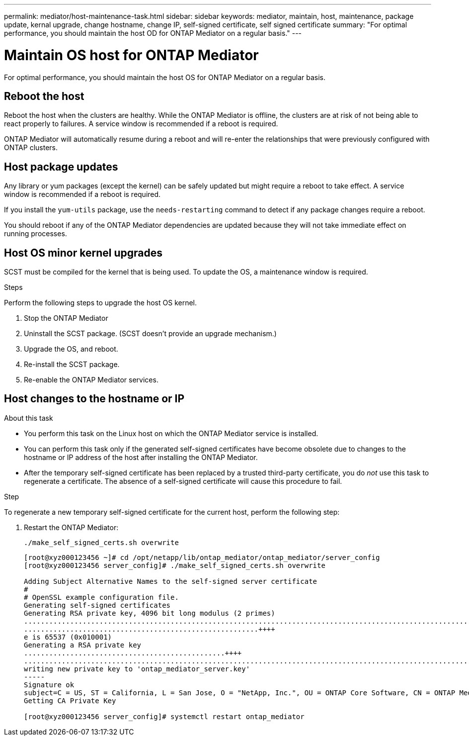 ---
permalink: mediator/host-maintenance-task.html
sidebar: sidebar
keywords: mediator, maintain, host, maintenance, package update, kernal upgrade, change hostname, change IP, self-signed certificate, self signed certificate
summary: "For optimal performance, you should maintain the host OD for ONTAP Mediator on a regular basis."
---

= Maintain OS host for ONTAP Mediator
:icons: font
:imagesdir: ../media/

[.lead]
For optimal performance, you should maintain the host OS for ONTAP Mediator on a regular basis.

== Reboot the host

Reboot the host when the clusters are healthy.  While the ONTAP Mediator is offline, the clusters are at risk of not being able to react properly to failures. A service window is recommended if a reboot is required.

ONTAP Mediator will automatically resume during a reboot and will re-enter the relationships that were previously configured with ONTAP clusters.

== Host package updates

Any library or yum packages (except the kernel) can be safely updated but might require a reboot to take effect.   A service window is recommended if a reboot is required.

If you install the `yum-utils` package, use the `needs-restarting` command to detect if any package changes require a reboot.

You should reboot if any of the ONTAP Mediator dependencies are updated because they will not take immediate effect on running processes.

== Host OS minor kernel upgrades

SCST must be compiled for the kernel that is being used.  To update the OS, a maintenance window is required.  

.Steps
Perform the following steps to upgrade the host OS kernel.

. Stop the ONTAP Mediator
. Uninstall the SCST package.  (SCST doesn't provide an upgrade mechanism.)
. Upgrade the OS, and reboot.
. Re-install the SCST package.
. Re-enable the ONTAP Mediator services.

== Host changes to the hostname or IP

.About this task

* You perform this task on the Linux host on which the ONTAP Mediator service is installed.
* You can perform this task only if the generated self-signed certificates have become obsolete due to changes to the hostname or IP address of the host after installing the ONTAP Mediator.
* After the temporary self-signed certificate has been replaced by a trusted third-party certificate, you do _not_ use this task to regenerate a certificate.  The absence of a self-signed certificate will cause this procedure to fail.

.Step

To regenerate a new temporary self-signed certificate for the current host, perform the following step:

. Restart the ONTAP Mediator:
+
`./make_self_signed_certs.sh overwrite`
+
----
[root@xyz000123456 ~]# cd /opt/netapp/lib/ontap_mediator/ontap_mediator/server_config
[root@xyz000123456 server_config]# ./make_self_signed_certs.sh overwrite

Adding Subject Alternative Names to the self-signed server certificate
#
# OpenSSL example configuration file.
Generating self-signed certificates
Generating RSA private key, 4096 bit long modulus (2 primes)
..................................................................................................................................................................++++
........................................................++++
e is 65537 (0x010001)
Generating a RSA private key
................................................++++
.............................................................................................................................................++++
writing new private key to 'ontap_mediator_server.key'
-----
Signature ok
subject=C = US, ST = California, L = San Jose, O = "NetApp, Inc.", OU = ONTAP Core Software, CN = ONTAP Mediator, emailAddress = support@netapp.com
Getting CA Private Key

[root@xyz000123456 server_config]# systemctl restart ontap_mediator
----

// ONTAPDOC-955, 2023 May 05
// ONTAPDOC-1314, 2023 Nov 01

